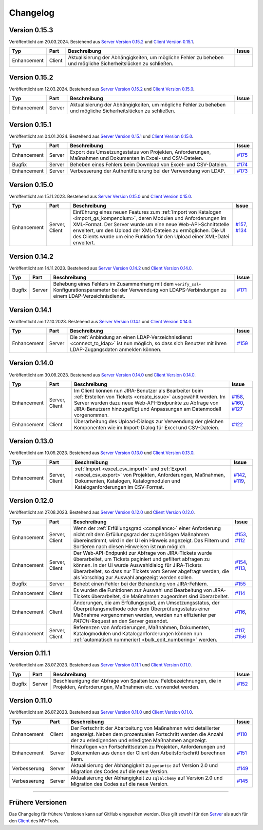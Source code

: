 ==========
Changelog
==========

Version 0.15.3
==============

Veröffentlicht am 20.03.2024. Bestehend aus `Server Version 0.15.2`_ und `Client
Version 0.15.1`_.

.. list-table::
   :header-rows: 1

   * - Typ
     - Part
     - Beschreibung
     - Issue
   * - Enhancement
     - Client
     - Aktualisierung der Abhängigkeiten, um mögliche Fehler zu beheben und
       mögliche Sicherheitslücken zu schließen.
     - 

Version 0.15.2
==============

Veröffentlicht am 12.03.2024. Bestehend aus `Server Version 0.15.2`_ und `Client
Version 0.15.0`_.

.. list-table::
   :header-rows: 1

   * - Typ
     - Part
     - Beschreibung
     - Issue
   * - Enhancement
     - Server
     - Aktualisierung der Abhängigkeiten, um mögliche Fehler zu beheben und
       mögliche Sicherheitslücken zu schließen.
     - 

Version 0.15.1
==============

Veröffentlicht am 04.01.2024. Bestehend aus `Server Version 0.15.1`_ und `Client
Version 0.15.0`_.

.. list-table::
   :header-rows: 1

   * - Typ
     - Part
     - Beschreibung
     - Issue
   * - Enhancement
     - Server
     - Export des Umsetzungsstatus von Projekten, Anforderungen, Maßnahmen und
       Dokumenten in Excel- und CSV-Dateien.
     - `#175 <https://github.com/hutschen/mv-tool-api/issues/175>`_
   * - Bugfix
     - Server
     - Beheben eines Fehlers beim Download von Excel- und CSV-Dateien.
     - `#174 <https://github.com/hutschen/mv-tool-api/issues/174>`_
   * - Enhancement
     - Server
     - Verbesserung der Authentifizierung bei der Verwendung von LDAP.
     - `#173 <https://github.com/hutschen/mv-tool-api/issues/173>`_

Version 0.15.0
==============

Veröffentlicht am 15.11.2023. Bestehend aus `Server Version 0.15.0`_ und 
`Client Version 0.15.0`_.

.. list-table::
   :header-rows: 1

   * - Typ
     - Part
     - Beschreibung
     - Issue
   * - Enhancement
     - Server, Client
     - Einführung eines neuen Features zum 
       :ref:`Import von Katalogen <import_gs_kompendium>`, deren Modulen und
       Anforderungen im XML-Format. Der Server wurde um eine neue
       Web-API-Schnittstelle erweitert, um den Upload der XML-Dateien zu
       ermöglichen. Die UI des Clients wurde um eine Funktion für den Upload
       einer XML-Datei erweitert.
     - `#157 <https://github.com/hutschen/mv-tool-api/issues/157>`_,
       `#134 <https://github.com/hutschen/mv-tool-ng/issues/134>`_

Version 0.14.2
==============

Veröffentlicht am 14.11.2023. Bestehend aus `Server Version 0.14.2`_ und 
`Client Version 0.14.0`_.

.. list-table::
   :header-rows: 1

   * - Typ
     - Part
     - Beschreibung
     - Issue
   * - Bugfix
     - Server
     - Behebung eines Fehlers im Zusammenhang mit dem
       ``verify_ssl``-Konfigurationsparameter bei der Verwendung von
       LDAPS-Verbindungen zu einem LDAP-Verzeichnisdienst.
     - `#171 <https://github.com/hutschen/mv-tool-api/issues/171>`_

Version 0.14.1
==============

Veröffentlicht am 12.10.2023. Bestehend aus `Server Version 0.14.1`_ und 
`Client Version 0.14.0`_.

.. list-table::
   :header-rows: 1

   * - Typ
     - Part
     - Beschreibung
     - Issue
   * - Enhancement
     - Server
     - Die :ref:`Anbindung an einen LDAP-Verzeichnisdienst <connect_to_ldap>`
       ist nun möglich, so dass sich Benutzer mit ihren LDAP-Zugangsdaten
       anmelden können.
     - `#159 <https://github.com/hutschen/mv-tool-api/issues/159>`_

Version 0.14.0
==============

Veröffentlicht am 30.09.2023. Bestehend aus `Server Version 0.14.0`_ und 
`Client Version 0.14.0`_.

.. list-table::
   :header-rows: 1

   * - Typ
     - Part
     - Beschreibung
     - Issue
   * - Enhancement
     - Server, Client
     - Im Client können nun JIRA-Benutzer als Bearbeiter beim 
       :ref:`Erstellen von Tickets <create_issue>` ausgewählt werden. Im Server
       wurden dazu neue Web-API-Endpunkte zu Abfrage von JIRA-Benutzern
       hinzugefügt und Anpassungen am Datenmodell vorgenommen.
     - `#158 <https://github.com/hutschen/mv-tool-api/issues/158>`_, 
       `#160 <https://github.com/hutschen/mv-tool-api/issues/160>`_,
       `#127 <https://github.com/hutschen/mv-tool-ng/issues/127>`_
   * - Enhancement
     - Client
     - Überarbeitung des Upload-Dialogs zur Verwendung der gleichen Komponenten
       wie im Import-Dialog für Excel und CSV-Dateien.
     - `#122 <https://github.com/hutschen/mv-tool-ng/issues/122>`_


Version 0.13.0
==============

Veröffentlicht am 10.09.2023. Bestehend aus `Server Version 0.13.0`_ und 
`Client Version 0.13.0`_.

.. list-table::
   :header-rows: 1

   * - Typ
     - Part
     - Beschreibung
     - Issue
   * - Enhancement
     - Server, Client
     - :ref:`Import <excel_csv_import>` und :ref:`Export <excel_csv_export>` von
       Projekten, Anforderungen, Maßnahmen, Dokumenten, Katalogen,
       Katalogmodulen und Kataloganforderungen im CSV-Format.
     - `#142 <https://github.com/hutschen/mv-tool-api/issues/142>`_,
       `#119 <https://github.com/hutschen/mv-tool-ng/issues/119>`_,

Version 0.12.0
==============

Veröffentlicht am 27.08.2023. Bestehend aus `Server Version 0.12.0`_ und 
`Client Version 0.12.0`_.

.. list-table::
   :header-rows: 1

   * - Typ
     - Part
     - Beschreibung
     - Issue
   * - Enhancement
     - Server, Client
     - Wenn der :ref:`Erfüllungsgrad <compliance>` einer Anforderung nicht mit
       dem Erfüllungsgrad der zugehörigen Maßnahmen übereinstimmt, wird in der
       UI ein Hinweis angezeigt. Das Filtern und Sortieren nach diesen Hinweisen
       ist nun möglich.
     - `#153 <https://github.com/hutschen/mv-tool-api/issues/153>`_,
       `#112 <https://github.com/hutschen/mv-tool-ng/issues/112>`_
   * - Enhancement
     - Server, Client
     - Der Web-API-Endpunkt zur Abfrage von JIRA-Tickets wurde überarbeitet, um
       Tickets paginiert und gefiltert abfragen zu können. In der UI wurde
       Auswahldialog für JIRA-Tickets überarbeitet, so dass nur Tickets vom
       Server abgefragt werden, die als Vorschlag zur Auswahl angezeigt werden
       sollen.
     - `#154 <https://github.com/hutschen/mv-tool-api/issues/154>`_,
       `#113 <https://github.com/hutschen/mv-tool-ng/issues/113>`_,
   * - Bugfix
     - Server
     - Behebt einen Fehler bei der Behandlung von JIRA-Fehlern.
     - `#155 <https://github.com/hutschen/mv-tool-api/issues/155>`_
   * - Enhancement
     - Client
     - Es wurden die Funktionen zur Auswahl und Bearbeitung von JIRA-Tickets
       überarbeitet, die Maßnahmen zugeordnet sind überarbeitet.
     - `#114 <https://github.com/hutschen/mv-tool-ng/issues/114>`_
   * - Enhancement
     - Client
     - Änderungen, die am Erfüllungsgrad, am Umsetzungsstatus, der
       Überprüfungsmethode oder dem Überprüfungsstatus einer Maßnahme
       vorgenommen werden, werden nun effizienter per `PATCH`-Request an den
       Server gesendet.
     - `#116 <https://github.com/hutschen/mv-tool-ng/issues/116>`_,
   * - Enhancement
     - Server, Client
     - Referenzen von Anforderungen, Maßnahmen, Dokumenten, Katalogmodulen und
       Kataloganforderungen können nun 
       :ref:`automatisch nummeriert <bulk_edit_numbering>` werden.
     - `#117 <https://github.com/hutschen/mv-tool-ng/issues/117>`_,
       `#156 <https://github.com/hutschen/mv-tool-api/issues/156>`_

Version 0.11.1
==============

Veröffentlicht am 28.07.2023. Bestehend aus `Server Version 0.11.1`_ und 
`Client Version 0.11.0`_.

.. list-table::
   :header-rows: 1

   * - Typ
     - Part
     - Beschreibung
     - Issue
   * - Bugfix
     - Server
     - Beschleunigung der Abfrage von Spalten bzw. Feldbezeichnungen, die in
       Projekten, Anforderungen, Maßnahmen etc. verwendet werden.
     - `#152 <https://github.com/hutschen/mv-tool-api/issues/152>`_

Version 0.11.0
==============

Veröffentlicht am 26.07.2023. Bestehend aus `Server Version 0.11.0`_ und 
`Client Version 0.11.0`_.

.. list-table::
   :header-rows: 1

   * - Typ
     - Part
     - Beschreibung
     - Issue
   * - Enhancement
     - Client
     - Der Fortschritt der Abarbeitung von Maßnahmen wird detailierter angezeigt. Neben dem prozentualen Fortschritt werden die Anzahl der zu erledigenden und erledigten Maßnahmen angezeigt.
     - `#110 <https://github.com/hutschen/mv-tool-ng/issues/110>`_
   * - Enhancement
     - Server
     - Hinzufügen von Fortschrittsdaten zu Projekten, Anforderungen und Dokumenten aus denen der Client den Arbeitsfortschritt berechnen kann.
     - `#151 <https://github.com/hutschen/mv-tool-api/issues/151>`_
   * - Verbesserung
     - Server
     - Aktualisierung der Abhängigkeit zu ``pydantic`` auf Version 2.0 und Migration des Codes auf die neue Version.
     - `#149 <https://github.com/hutschen/mv-tool-api/issues/149>`_
   * - Verbesserung
     - Server
     - Aktualisierung der Abhängigkeit zu ``sqlalchemy`` auf Version 2.0 und Migration des Codes auf die neue Version.
     - `#145 <https://github.com/hutschen/mv-tool-api/issues/145>`_

----------

Frühere Versionen
=================

Das Changelog für frühere Versionen kann auf GitHub eingesehen werden. Dies gilt
sowohl für den `Server <https://github.com/hutschen/mv-tool-api/releases>`_ als
auch für den `Client <https://github.com/hutschen/mv-tool-ng/releases>`_ des
MV-Tools.

.. _Server Version 0.15.2: https://github.com/hutschen/mv-tool-api/releases/tag/0.15.2
.. _Server Version 0.15.1: https://github.com/hutschen/mv-tool-api/releases/tag/0.15.1
.. _Server Version 0.15.0: https://github.com/hutschen/mv-tool-api/releases/tag/0.15.0
.. _Server Version 0.14.2: https://github.com/hutschen/mv-tool-api/releases/tag/0.14.2
.. _Server Version 0.14.1: https://github.com/hutschen/mv-tool-api/releases/tag/0.14.1
.. _Server Version 0.14.0: https://github.com/hutschen/mv-tool-api/releases/tag/0.14.0
.. _Server Version 0.13.0: https://github.com/hutschen/mv-tool-api/releases/tag/0.13.0
.. _Server Version 0.12.0: https://github.com/hutschen/mv-tool-api/releases/tag/0.12.0
.. _Server Version 0.11.1: https://github.com/hutschen/mv-tool-api/releases/tag/0.11.1
.. _Server Version 0.11.0: https://github.com/hutschen/mv-tool-api/releases/tag/0.11.0
.. _Client Version 0.15.1: https://github.com/hutschen/mv-tool-ng/releases/tag/0.15.1
.. _Client Version 0.15.0: https://github.com/hutschen/mv-tool-ng/releases/tag/0.15.0
.. _Client Version 0.14.0: https://github.com/hutschen/mv-tool-ng/releases/tag/0.14.0
.. _Client Version 0.13.0: https://github.com/hutschen/mv-tool-ng/releases/tag/0.13.0
.. _Client Version 0.12.0: https://github.com/hutschen/mv-tool-ng/releases/tag/0.12.0
.. _Client Version 0.11.0: https://github.com/hutschen/mv-tool-ng/releases/tag/0.11.0